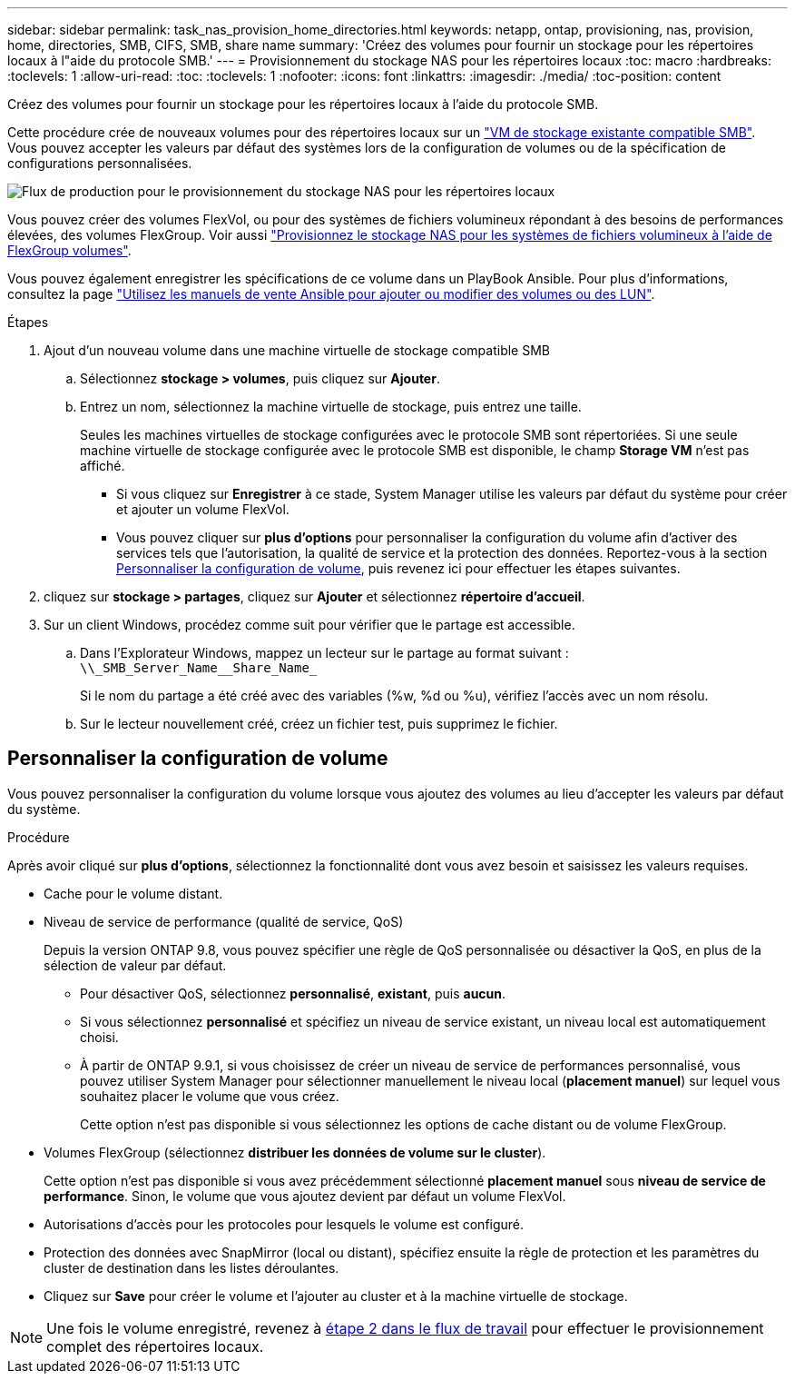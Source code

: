 ---
sidebar: sidebar 
permalink: task_nas_provision_home_directories.html 
keywords: netapp, ontap, provisioning, nas, provision, home, directories, SMB, CIFS, SMB, share name 
summary: 'Créez des volumes pour fournir un stockage pour les répertoires locaux à l"aide du protocole SMB.' 
---
= Provisionnement du stockage NAS pour les répertoires locaux
:toc: macro
:hardbreaks:
:toclevels: 1
:allow-uri-read: 
:toc: 
:toclevels: 1
:nofooter: 
:icons: font
:linkattrs: 
:imagesdir: ./media/
:toc-position: content


[role="lead"]
Créez des volumes pour fournir un stockage pour les répertoires locaux à l'aide du protocole SMB.

Cette procédure crée de nouveaux volumes pour des répertoires locaux sur un link:task_nas_enable_windows_smb.html["VM de stockage existante compatible SMB"]. Vous pouvez accepter les valeurs par défaut des systèmes lors de la configuration de volumes ou de la spécification de configurations personnalisées.

image:workflow_nas_provision_home_directories.gif["Flux de production pour le provisionnement du stockage NAS pour les répertoires locaux"]

Vous pouvez créer des volumes FlexVol, ou pour des systèmes de fichiers volumineux répondant à des besoins de performances élevées, des volumes FlexGroup. Voir aussi link:task_nas_provision_flexgroup.html["Provisionnez le stockage NAS pour les systèmes de fichiers volumineux à l'aide de FlexGroup volumes"].

Vous pouvez également enregistrer les spécifications de ce volume dans un PlayBook Ansible. Pour plus d'informations, consultez la page link:task_admin_use_ansible_playbooks_add_edit_volumes_luns.html["Utilisez les manuels de vente Ansible pour ajouter ou modifier des volumes ou des LUN"].

.Étapes
. Ajout d'un nouveau volume dans une machine virtuelle de stockage compatible SMB
+
.. Sélectionnez *stockage > volumes*, puis cliquez sur *Ajouter*.
.. Entrez un nom, sélectionnez la machine virtuelle de stockage, puis entrez une taille.
+
Seules les machines virtuelles de stockage configurées avec le protocole SMB sont répertoriées. Si une seule machine virtuelle de stockage configurée avec le protocole SMB est disponible, le champ *Storage VM* n'est pas affiché.

+
*** Si vous cliquez sur *Enregistrer* à ce stade, System Manager utilise les valeurs par défaut du système pour créer et ajouter un volume FlexVol.
*** Vous pouvez cliquer sur *plus d'options* pour personnaliser la configuration du volume afin d'activer des services tels que l'autorisation, la qualité de service et la protection des données. Reportez-vous à la section <<Personnaliser la configuration de volume>>, puis revenez ici pour effectuer les étapes suivantes.




. [[step2,étape 2 dans le flux de travail]] cliquez sur *stockage > partages*, cliquez sur *Ajouter* et sélectionnez *répertoire d'accueil*.
. Sur un client Windows, procédez comme suit pour vérifier que le partage est accessible.
+
.. Dans l'Explorateur Windows, mappez un lecteur sur le partage au format suivant : `+\\_SMB_Server_Name__Share_Name_+`
+
Si le nom du partage a été créé avec des variables (%w, %d ou %u), vérifiez l'accès avec un nom résolu.

.. Sur le lecteur nouvellement créé, créez un fichier test, puis supprimez le fichier.






== Personnaliser la configuration de volume

Vous pouvez personnaliser la configuration du volume lorsque vous ajoutez des volumes au lieu d'accepter les valeurs par défaut du système.

.Procédure
Après avoir cliqué sur *plus d'options*, sélectionnez la fonctionnalité dont vous avez besoin et saisissez les valeurs requises.

* Cache pour le volume distant.
* Niveau de service de performance (qualité de service, QoS)
+
Depuis la version ONTAP 9.8, vous pouvez spécifier une règle de QoS personnalisée ou désactiver la QoS, en plus de la sélection de valeur par défaut.

+
** Pour désactiver QoS, sélectionnez *personnalisé*, *existant*, puis *aucun*.
** Si vous sélectionnez *personnalisé* et spécifiez un niveau de service existant, un niveau local est automatiquement choisi.
** À partir de ONTAP 9.9.1, si vous choisissez de créer un niveau de service de performances personnalisé, vous pouvez utiliser System Manager pour sélectionner manuellement le niveau local (*placement manuel*) sur lequel vous souhaitez placer le volume que vous créez.
+
Cette option n'est pas disponible si vous sélectionnez les options de cache distant ou de volume FlexGroup.



* Volumes FlexGroup (sélectionnez *distribuer les données de volume sur le cluster*).
+
Cette option n'est pas disponible si vous avez précédemment sélectionné *placement manuel* sous *niveau de service de performance*. Sinon, le volume que vous ajoutez devient par défaut un volume FlexVol.

* Autorisations d'accès pour les protocoles pour lesquels le volume est configuré.
* Protection des données avec SnapMirror (local ou distant), spécifiez ensuite la règle de protection et les paramètres du cluster de destination dans les listes déroulantes.
* Cliquez sur *Save* pour créer le volume et l'ajouter au cluster et à la machine virtuelle de stockage.



NOTE: Une fois le volume enregistré, revenez à <<step2>> pour effectuer le provisionnement complet des répertoires locaux.
